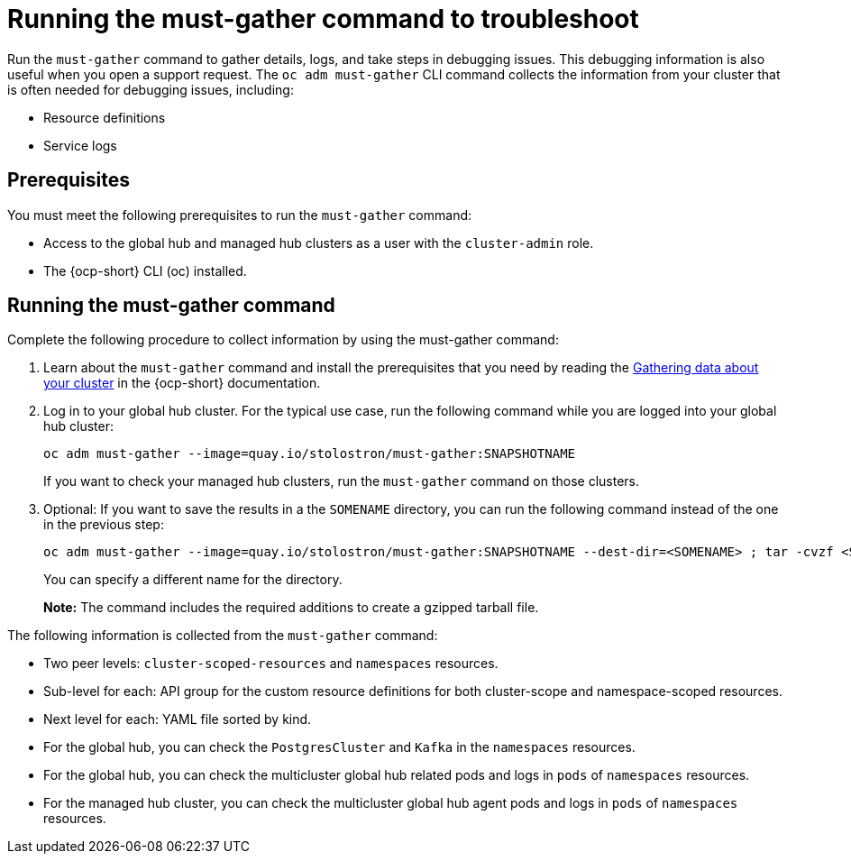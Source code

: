 [#global-hub-must-gather]
= Running the must-gather command to troubleshoot

Run the `must-gather` command to gather details, logs, and take steps in debugging issues. This debugging information is also useful when you open a support request. The `oc adm must-gather` CLI command collects the information from your cluster that is often needed for debugging issues, including:

* Resource definitions
* Service logs

[#global-hub-must-gather-prereq]
== Prerequisites

You must meet the following prerequisites to run the `must-gather` command: 

* Access to the global hub and managed hub clusters as a user with the `cluster-admin` role.

* The {ocp-short} CLI (oc) installed.

[#global-hub-must-gather-running]
== Running the must-gather command

Complete the following procedure to collect information by using the must-gather command:

. Learn about the `must-gather` command and install the prerequisites that you need by reading the link:https://access.redhat.com/documentation/en-us/openshift_container_platform/4.14/html/support/gathering-cluster-data[Gathering data about your cluster] in the {ocp-short} documentation.

. Log in to your global hub cluster. For the typical use case, run the following command while you are logged into your global hub cluster:
+
----
oc adm must-gather --image=quay.io/stolostron/must-gather:SNAPSHOTNAME
----
+
If you want to check your managed hub clusters, run the `must-gather` command on those clusters.

. Optional: If you want to save the results in a the `SOMENAME` directory, you can run the following command instead of the one in the previous step:
+
----
oc adm must-gather --image=quay.io/stolostron/must-gather:SNAPSHOTNAME --dest-dir=<SOMENAME> ; tar -cvzf <SOMENAME>.tgz <SOMENAME>
----
+
You can specify a different name for the directory. 
+
*Note:* The command includes the required additions to create a gzipped tarball file.

The following information is collected from the `must-gather` command: 

* Two peer levels: `cluster-scoped-resources` and `namespaces` resources.

* Sub-level for each: API group for the custom resource definitions for both cluster-scope and namespace-scoped resources.

* Next level for each: YAML file sorted by kind.

* For the global hub, you can check the `PostgresCluster` and `Kafka` in the `namespaces` resources.

* For the global hub, you can check the multicluster global hub related pods and logs in `pods` of `namespaces` resources.

* For the managed hub cluster, you can check the multicluster global hub agent pods and logs in `pods` of `namespaces` resources.
